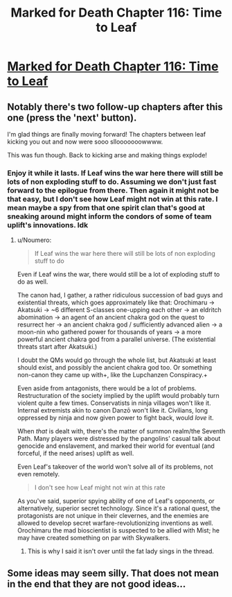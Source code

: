 #+TITLE: Marked for Death Chapter 116: Time to Leaf

* [[https://forums.sufficientvelocity.com/posts/8206247/][Marked for Death Chapter 116: Time to Leaf]]
:PROPERTIES:
:Author: hackerkiba
:Score: 16
:DateUnix: 1491424295.0
:DateShort: 2017-Apr-06
:END:

** Notably there's two follow-up chapters after this one (press the 'next' button).

I'm glad things are finally moving forward! The chapters between leaf kicking you out and now were sooo sllooooooowwww.

This was fun though. Back to kicking arse and making things explode!
:PROPERTIES:
:Author: Anderkent
:Score: 3
:DateUnix: 1491426293.0
:DateShort: 2017-Apr-06
:END:

*** Enjoy it while it lasts. If Leaf wins the war here there will still be lots of non exploding stuff to do. Assuming we don't just fast forward to the epilogue from there. Then again it might not be that easy, but I don't see how Leaf might not win at this rate. I mean maybe a spy from that one spirit clan that's good at sneaking around might inform the condors of some of team uplift's innovations. Idk
:PROPERTIES:
:Author: Sailor_Vulcan
:Score: 3
:DateUnix: 1491436346.0
:DateShort: 2017-Apr-06
:END:

**** u/Noumero:
#+begin_quote
  If Leaf wins the war here there will still be lots of non exploding stuff to do
#+end_quote

Even if Leaf wins the war, there would still be a lot of exploding stuff to do as well.

The canon had, I gather, a rather ridiculous succession of bad guys and existential threats, which goes approximately like that: Orochimaru → Akatsuki → ~6 different S-classes one-upping each other → an eldritch abomination → an agent of an ancient chakra god on the quest to resurrect her → an ancient chakra god / sufficiently advanced alien → a moon-nin who gathered power for thousands of years → a more powerful ancient chakra god from a parallel universe. (The existential threats start after Akatsuki.)

I doubt the QMs would go through the whole list, but Akatsuki at least should exist, and possibly the ancient chakra god too. Or something non-canon they came up with+, like the Lupchanzen Conspiracy.+

Even aside from antagonists, there would be a lot of problems. Restructuration of the society implied by the uplift would probably turn violent quite a few times. Conservatists in ninja villages won't like it. Internal extremists akin to canon Danzō won't like it. Civilians, long oppressed by ninja and now given power to fight back, would /love/ it.

When /that/ is dealt with, there's the matter of summon realm/the Seventh Path. Many players were distressed by the pangolins' casual talk about genocide and enslavement, and marked their world for eventual (and forceful, if the need arises) uplift as well.

Even Leaf's takeover of the world won't solve all of its problems, not even remotely.

#+begin_quote
  I don't see how Leaf might not win at this rate
#+end_quote

As you've said, superior spying ability of one of Leaf's opponents, or alternatively, superior secret technology. Since it's a rational quest, the protagonists are not unique in their clevernes, and the enemies are allowed to develop secret warfare-revolutionizing inventions as well. Orochimaru the mad bioscientist is suspected to be allied with Mist; he may have created something on par with Skywalkers.
:PROPERTIES:
:Author: Noumero
:Score: 3
:DateUnix: 1491478077.0
:DateShort: 2017-Apr-06
:END:

***** This is why I said it isn't over until the fat lady sings in the thread.
:PROPERTIES:
:Author: hackerkiba
:Score: 2
:DateUnix: 1491482115.0
:DateShort: 2017-Apr-06
:END:


** Some ideas may seem silly. That does not mean in the end that they are not good ideas...
:PROPERTIES:
:Author: clawclawbite
:Score: 3
:DateUnix: 1491460731.0
:DateShort: 2017-Apr-06
:END:
